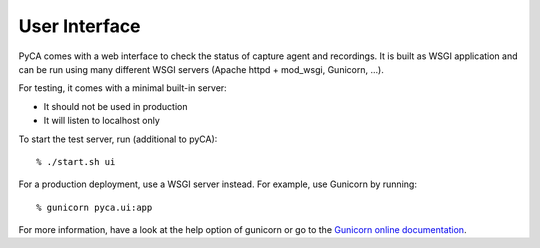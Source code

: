 User Interface
==============

PyCA comes with a web interface to check the status of capture agent and recordings.
It is built as WSGI application and can be run using many different WSGI servers
(Apache httpd + mod_wsgi, Gunicorn, …).

For testing, it comes with a minimal built-in server:

- It should not be used in production
- It will listen to localhost only

To start the test server, run (additional to pyCA)::

    % ./start.sh ui

For a production deployment, use a WSGI server instead.
For example, use Gunicorn by running::

    % gunicorn pyca.ui:app

For more information, have a look at the help option of gunicorn or go to the `Gunicorn online documentation`_.

.. _Gunicorn online documentation: https://gunicorn.org
